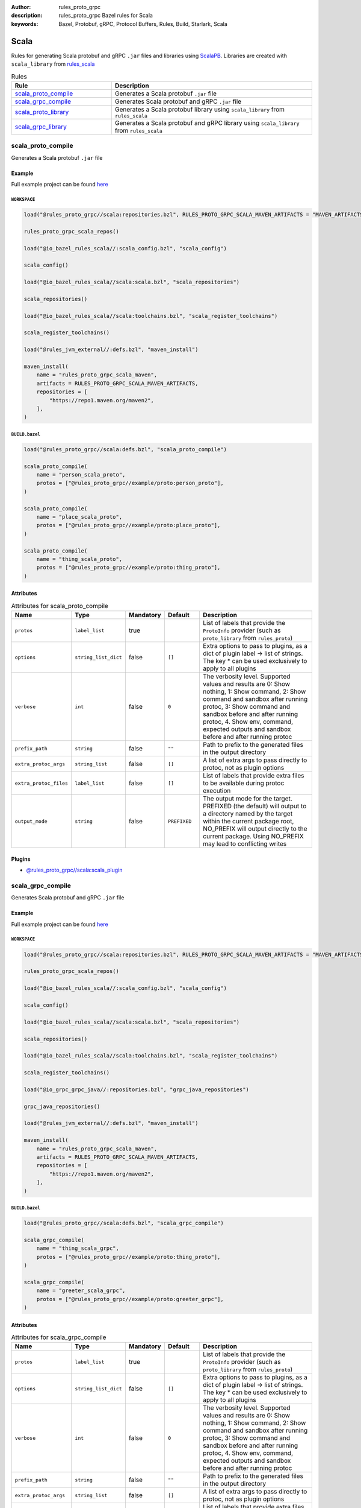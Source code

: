:author: rules_proto_grpc
:description: rules_proto_grpc Bazel rules for Scala
:keywords: Bazel, Protobuf, gRPC, Protocol Buffers, Rules, Build, Starlark, Scala


Scala
=====

Rules for generating Scala protobuf and gRPC ``.jar`` files and libraries using `ScalaPB <https://github.com/scalapb/ScalaPB>`_. Libraries are created with ``scala_library`` from `rules_scala <https://github.com/bazelbuild/rules_scala>`_

.. list-table:: Rules
   :widths: 1 2
   :header-rows: 1

   * - Rule
     - Description
   * - `scala_proto_compile`_
     - Generates a Scala protobuf ``.jar`` file
   * - `scala_grpc_compile`_
     - Generates Scala protobuf and gRPC ``.jar`` file
   * - `scala_proto_library`_
     - Generates a Scala protobuf library using ``scala_library`` from ``rules_scala``
   * - `scala_grpc_library`_
     - Generates a Scala protobuf and gRPC library using ``scala_library`` from ``rules_scala``

.. _scala_proto_compile:

scala_proto_compile
-------------------

Generates a Scala protobuf ``.jar`` file

Example
*******

Full example project can be found `here <https://github.com/rules-proto-grpc/rules_proto_grpc/tree/master/example/scala/scala_proto_compile>`__

``WORKSPACE``
^^^^^^^^^^^^^

.. code-block:: python

   load("@rules_proto_grpc//scala:repositories.bzl", RULES_PROTO_GRPC_SCALA_MAVEN_ARTIFACTS = "MAVEN_ARTIFACTS", rules_proto_grpc_scala_repos = "scala_repos")
   
   rules_proto_grpc_scala_repos()
   
   load("@io_bazel_rules_scala//:scala_config.bzl", "scala_config")
   
   scala_config()
   
   load("@io_bazel_rules_scala//scala:scala.bzl", "scala_repositories")
   
   scala_repositories()
   
   load("@io_bazel_rules_scala//scala:toolchains.bzl", "scala_register_toolchains")
   
   scala_register_toolchains()
   
   load("@rules_jvm_external//:defs.bzl", "maven_install")
   
   maven_install(
       name = "rules_proto_grpc_scala_maven",
       artifacts = RULES_PROTO_GRPC_SCALA_MAVEN_ARTIFACTS,
       repositories = [
           "https://repo1.maven.org/maven2",
       ],
   )

``BUILD.bazel``
^^^^^^^^^^^^^^^

.. code-block:: python

   load("@rules_proto_grpc//scala:defs.bzl", "scala_proto_compile")
   
   scala_proto_compile(
       name = "person_scala_proto",
       protos = ["@rules_proto_grpc//example/proto:person_proto"],
   )
   
   scala_proto_compile(
       name = "place_scala_proto",
       protos = ["@rules_proto_grpc//example/proto:place_proto"],
   )
   
   scala_proto_compile(
       name = "thing_scala_proto",
       protos = ["@rules_proto_grpc//example/proto:thing_proto"],
   )

Attributes
**********

.. list-table:: Attributes for scala_proto_compile
   :widths: 1 1 1 1 4
   :header-rows: 1

   * - Name
     - Type
     - Mandatory
     - Default
     - Description
   * - ``protos``
     - ``label_list``
     - true
     - 
     - List of labels that provide the ``ProtoInfo`` provider (such as ``proto_library`` from ``rules_proto``)
   * - ``options``
     - ``string_list_dict``
     - false
     - ``[]``
     - Extra options to pass to plugins, as a dict of plugin label -> list of strings. The key * can be used exclusively to apply to all plugins
   * - ``verbose``
     - ``int``
     - false
     - ``0``
     - The verbosity level. Supported values and results are 0: Show nothing, 1: Show command, 2: Show command and sandbox after running protoc, 3: Show command and sandbox before and after running protoc, 4. Show env, command, expected outputs and sandbox before and after running protoc
   * - ``prefix_path``
     - ``string``
     - false
     - ``""``
     - Path to prefix to the generated files in the output directory
   * - ``extra_protoc_args``
     - ``string_list``
     - false
     - ``[]``
     - A list of extra args to pass directly to protoc, not as plugin options
   * - ``extra_protoc_files``
     - ``label_list``
     - false
     - ``[]``
     - List of labels that provide extra files to be available during protoc execution
   * - ``output_mode``
     - ``string``
     - false
     - ``PREFIXED``
     - The output mode for the target. PREFIXED (the default) will output to a directory named by the target within the current package root, NO_PREFIX will output directly to the current package. Using NO_PREFIX may lead to conflicting writes

Plugins
*******

- `@rules_proto_grpc//scala:scala_plugin <https://github.com/rules-proto-grpc/rules_proto_grpc/blob/master/scala/BUILD.bazel>`__

.. _scala_grpc_compile:

scala_grpc_compile
------------------

Generates Scala protobuf and gRPC ``.jar`` file

Example
*******

Full example project can be found `here <https://github.com/rules-proto-grpc/rules_proto_grpc/tree/master/example/scala/scala_grpc_compile>`__

``WORKSPACE``
^^^^^^^^^^^^^

.. code-block:: python

   load("@rules_proto_grpc//scala:repositories.bzl", RULES_PROTO_GRPC_SCALA_MAVEN_ARTIFACTS = "MAVEN_ARTIFACTS", rules_proto_grpc_scala_repos = "scala_repos")
   
   rules_proto_grpc_scala_repos()
   
   load("@io_bazel_rules_scala//:scala_config.bzl", "scala_config")
   
   scala_config()
   
   load("@io_bazel_rules_scala//scala:scala.bzl", "scala_repositories")
   
   scala_repositories()
   
   load("@io_bazel_rules_scala//scala:toolchains.bzl", "scala_register_toolchains")
   
   scala_register_toolchains()
   
   load("@io_grpc_grpc_java//:repositories.bzl", "grpc_java_repositories")
   
   grpc_java_repositories()
   
   load("@rules_jvm_external//:defs.bzl", "maven_install")
   
   maven_install(
       name = "rules_proto_grpc_scala_maven",
       artifacts = RULES_PROTO_GRPC_SCALA_MAVEN_ARTIFACTS,
       repositories = [
           "https://repo1.maven.org/maven2",
       ],
   )

``BUILD.bazel``
^^^^^^^^^^^^^^^

.. code-block:: python

   load("@rules_proto_grpc//scala:defs.bzl", "scala_grpc_compile")
   
   scala_grpc_compile(
       name = "thing_scala_grpc",
       protos = ["@rules_proto_grpc//example/proto:thing_proto"],
   )
   
   scala_grpc_compile(
       name = "greeter_scala_grpc",
       protos = ["@rules_proto_grpc//example/proto:greeter_grpc"],
   )

Attributes
**********

.. list-table:: Attributes for scala_grpc_compile
   :widths: 1 1 1 1 4
   :header-rows: 1

   * - Name
     - Type
     - Mandatory
     - Default
     - Description
   * - ``protos``
     - ``label_list``
     - true
     - 
     - List of labels that provide the ``ProtoInfo`` provider (such as ``proto_library`` from ``rules_proto``)
   * - ``options``
     - ``string_list_dict``
     - false
     - ``[]``
     - Extra options to pass to plugins, as a dict of plugin label -> list of strings. The key * can be used exclusively to apply to all plugins
   * - ``verbose``
     - ``int``
     - false
     - ``0``
     - The verbosity level. Supported values and results are 0: Show nothing, 1: Show command, 2: Show command and sandbox after running protoc, 3: Show command and sandbox before and after running protoc, 4. Show env, command, expected outputs and sandbox before and after running protoc
   * - ``prefix_path``
     - ``string``
     - false
     - ``""``
     - Path to prefix to the generated files in the output directory
   * - ``extra_protoc_args``
     - ``string_list``
     - false
     - ``[]``
     - A list of extra args to pass directly to protoc, not as plugin options
   * - ``extra_protoc_files``
     - ``label_list``
     - false
     - ``[]``
     - List of labels that provide extra files to be available during protoc execution
   * - ``output_mode``
     - ``string``
     - false
     - ``PREFIXED``
     - The output mode for the target. PREFIXED (the default) will output to a directory named by the target within the current package root, NO_PREFIX will output directly to the current package. Using NO_PREFIX may lead to conflicting writes

Plugins
*******

- `@rules_proto_grpc//scala:grpc_scala_plugin <https://github.com/rules-proto-grpc/rules_proto_grpc/blob/master/scala/BUILD.bazel>`__

.. _scala_proto_library:

scala_proto_library
-------------------

Generates a Scala protobuf library using ``scala_library`` from ``rules_scala``

Example
*******

Full example project can be found `here <https://github.com/rules-proto-grpc/rules_proto_grpc/tree/master/example/scala/scala_proto_library>`__

``WORKSPACE``
^^^^^^^^^^^^^

.. code-block:: python

   load("@rules_proto_grpc//scala:repositories.bzl", RULES_PROTO_GRPC_SCALA_MAVEN_ARTIFACTS = "MAVEN_ARTIFACTS", rules_proto_grpc_scala_repos = "scala_repos")
   
   rules_proto_grpc_scala_repos()
   
   load("@io_bazel_rules_scala//:scala_config.bzl", "scala_config")
   
   scala_config()
   
   load("@io_bazel_rules_scala//scala:scala.bzl", "scala_repositories")
   
   scala_repositories()
   
   load("@io_bazel_rules_scala//scala:toolchains.bzl", "scala_register_toolchains")
   
   scala_register_toolchains()
   
   load("@rules_jvm_external//:defs.bzl", "maven_install")
   
   maven_install(
       name = "rules_proto_grpc_scala_maven",
       artifacts = RULES_PROTO_GRPC_SCALA_MAVEN_ARTIFACTS,
       repositories = [
           "https://repo1.maven.org/maven2",
       ],
   )

``BUILD.bazel``
^^^^^^^^^^^^^^^

.. code-block:: python

   load("@rules_proto_grpc//scala:defs.bzl", "scala_proto_library")
   
   scala_proto_library(
       name = "person_scala_proto",
       protos = ["@rules_proto_grpc//example/proto:person_proto"],
       deps = ["place_scala_proto"],
   )
   
   scala_proto_library(
       name = "place_scala_proto",
       protos = ["@rules_proto_grpc//example/proto:place_proto"],
       deps = ["thing_scala_proto"],
   )
   
   scala_proto_library(
       name = "thing_scala_proto",
       protos = ["@rules_proto_grpc//example/proto:thing_proto"],
   )

Attributes
**********

.. list-table:: Attributes for scala_proto_library
   :widths: 1 1 1 1 4
   :header-rows: 1

   * - Name
     - Type
     - Mandatory
     - Default
     - Description
   * - ``protos``
     - ``label_list``
     - true
     - 
     - List of labels that provide the ``ProtoInfo`` provider (such as ``proto_library`` from ``rules_proto``)
   * - ``options``
     - ``string_list_dict``
     - false
     - ``[]``
     - Extra options to pass to plugins, as a dict of plugin label -> list of strings. The key * can be used exclusively to apply to all plugins
   * - ``verbose``
     - ``int``
     - false
     - ``0``
     - The verbosity level. Supported values and results are 0: Show nothing, 1: Show command, 2: Show command and sandbox after running protoc, 3: Show command and sandbox before and after running protoc, 4. Show env, command, expected outputs and sandbox before and after running protoc
   * - ``prefix_path``
     - ``string``
     - false
     - ``""``
     - Path to prefix to the generated files in the output directory
   * - ``extra_protoc_args``
     - ``string_list``
     - false
     - ``[]``
     - A list of extra args to pass directly to protoc, not as plugin options
   * - ``extra_protoc_files``
     - ``label_list``
     - false
     - ``[]``
     - List of labels that provide extra files to be available during protoc execution
   * - ``output_mode``
     - ``string``
     - false
     - ``PREFIXED``
     - The output mode for the target. PREFIXED (the default) will output to a directory named by the target within the current package root, NO_PREFIX will output directly to the current package. Using NO_PREFIX may lead to conflicting writes
   * - ``deps``
     - ``label_list``
     - false
     - ``[]``
     - List of labels to pass as deps attr to underlying lang_library rule
   * - ``exports``
     - ``label_list``
     - false
     - ``[]``
     - List of labels to pass as exports attr to underlying lang_library rule

.. _scala_grpc_library:

scala_grpc_library
------------------

Generates a Scala protobuf and gRPC library using ``scala_library`` from ``rules_scala``

Example
*******

Full example project can be found `here <https://github.com/rules-proto-grpc/rules_proto_grpc/tree/master/example/scala/scala_grpc_library>`__

``WORKSPACE``
^^^^^^^^^^^^^

.. code-block:: python

   load("@rules_proto_grpc//scala:repositories.bzl", RULES_PROTO_GRPC_SCALA_MAVEN_ARTIFACTS = "MAVEN_ARTIFACTS", rules_proto_grpc_scala_repos = "scala_repos")
   
   rules_proto_grpc_scala_repos()
   
   load("@io_bazel_rules_scala//:scala_config.bzl", "scala_config")
   
   scala_config()
   
   load("@io_bazel_rules_scala//scala:scala.bzl", "scala_repositories")
   
   scala_repositories()
   
   load("@io_bazel_rules_scala//scala:toolchains.bzl", "scala_register_toolchains")
   
   scala_register_toolchains()
   
   load("@io_grpc_grpc_java//:repositories.bzl", "grpc_java_repositories")
   
   grpc_java_repositories()
   
   load("@rules_jvm_external//:defs.bzl", "maven_install")
   
   maven_install(
       name = "rules_proto_grpc_scala_maven",
       artifacts = RULES_PROTO_GRPC_SCALA_MAVEN_ARTIFACTS,
       repositories = [
           "https://repo1.maven.org/maven2",
       ],
   )

``BUILD.bazel``
^^^^^^^^^^^^^^^

.. code-block:: python

   load("@rules_proto_grpc//scala:defs.bzl", "scala_grpc_library")
   
   scala_grpc_library(
       name = "thing_scala_grpc",
       protos = ["@rules_proto_grpc//example/proto:thing_proto"],
   )
   
   scala_grpc_library(
       name = "greeter_scala_grpc",
       protos = ["@rules_proto_grpc//example/proto:greeter_grpc"],
       deps = ["thing_scala_grpc"],
   )

Attributes
**********

.. list-table:: Attributes for scala_grpc_library
   :widths: 1 1 1 1 4
   :header-rows: 1

   * - Name
     - Type
     - Mandatory
     - Default
     - Description
   * - ``protos``
     - ``label_list``
     - true
     - 
     - List of labels that provide the ``ProtoInfo`` provider (such as ``proto_library`` from ``rules_proto``)
   * - ``options``
     - ``string_list_dict``
     - false
     - ``[]``
     - Extra options to pass to plugins, as a dict of plugin label -> list of strings. The key * can be used exclusively to apply to all plugins
   * - ``verbose``
     - ``int``
     - false
     - ``0``
     - The verbosity level. Supported values and results are 0: Show nothing, 1: Show command, 2: Show command and sandbox after running protoc, 3: Show command and sandbox before and after running protoc, 4. Show env, command, expected outputs and sandbox before and after running protoc
   * - ``prefix_path``
     - ``string``
     - false
     - ``""``
     - Path to prefix to the generated files in the output directory
   * - ``extra_protoc_args``
     - ``string_list``
     - false
     - ``[]``
     - A list of extra args to pass directly to protoc, not as plugin options
   * - ``extra_protoc_files``
     - ``label_list``
     - false
     - ``[]``
     - List of labels that provide extra files to be available during protoc execution
   * - ``output_mode``
     - ``string``
     - false
     - ``PREFIXED``
     - The output mode for the target. PREFIXED (the default) will output to a directory named by the target within the current package root, NO_PREFIX will output directly to the current package. Using NO_PREFIX may lead to conflicting writes
   * - ``deps``
     - ``label_list``
     - false
     - ``[]``
     - List of labels to pass as deps attr to underlying lang_library rule
   * - ``exports``
     - ``label_list``
     - false
     - ``[]``
     - List of labels to pass as exports attr to underlying lang_library rule
